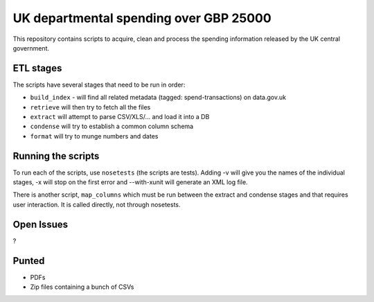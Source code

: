 UK departmental spending over GBP 25000
=======================================

This repository contains scripts to acquire, clean and process the 
spending information released by the UK central government. 


ETL stages
----------

The scripts have several stages that need to be run in order:

* ``build_index`` - will find all related metadata (tagged: 
  spend-transactions) on data.gov.uk
* ``retrieve`` will then try to fetch all the files
* ``extract`` will attempt to parse CSV/XLS/... and load it into a DB
* ``condense`` will try to establish a common column schema
* ``format`` will try to munge numbers and dates


Running the scripts
-------------------

To run each of the scripts, use ``nosetests`` (the scripts are tests). 
Adding -v will give you the names of the individual stages, -x will 
stop on the first error and --with-xunit will generate an XML log file.

There is another script, ``map_columns`` which must be run between the 
extract and condense stages and that requires user interaction. It is 
called directly, not through nosetests.


Open Issues
-----------

?

Punted
------

* PDFs
* Zip files containing a bunch of CSVs
